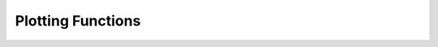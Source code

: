 .. module:: pyharm
.. moduleauthor:: Ben Prather <bprathr2@illinois.edu>

.. _ref_plots:

Plotting Functions
==================
